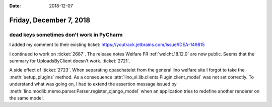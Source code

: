 :date: 2018-12-07

========================
Friday, December 7, 2018
========================

dead keys sometimes don't work in PyCharm
=========================================

I added my comment to their existing ticket:
https://youtrack.jetbrains.com/issue/IDEA-149815

I continued to work on :ticket:`2687`.  The release notes Welfare FR
:ref:`welcht.18.12.0` are now public.
Seems that the summary for UploadsByClient doesn't work. :ticket:`2721`.

A side effect of :ticket:`2723`. When separating cpaschatelet from the general lino
welfare site I forgot to take the :meth:`setup_plugins` method. As a
consequence :attr:`lino_xl.lib.clients.Plugin.client_model` was not set
correctly. To understand what was going on, I had to extend the assertion
message issued by :meth:`lino.modlib.memo.parser.Parser.register_django_model` when an
application tries to redefine another renderer on the same model.